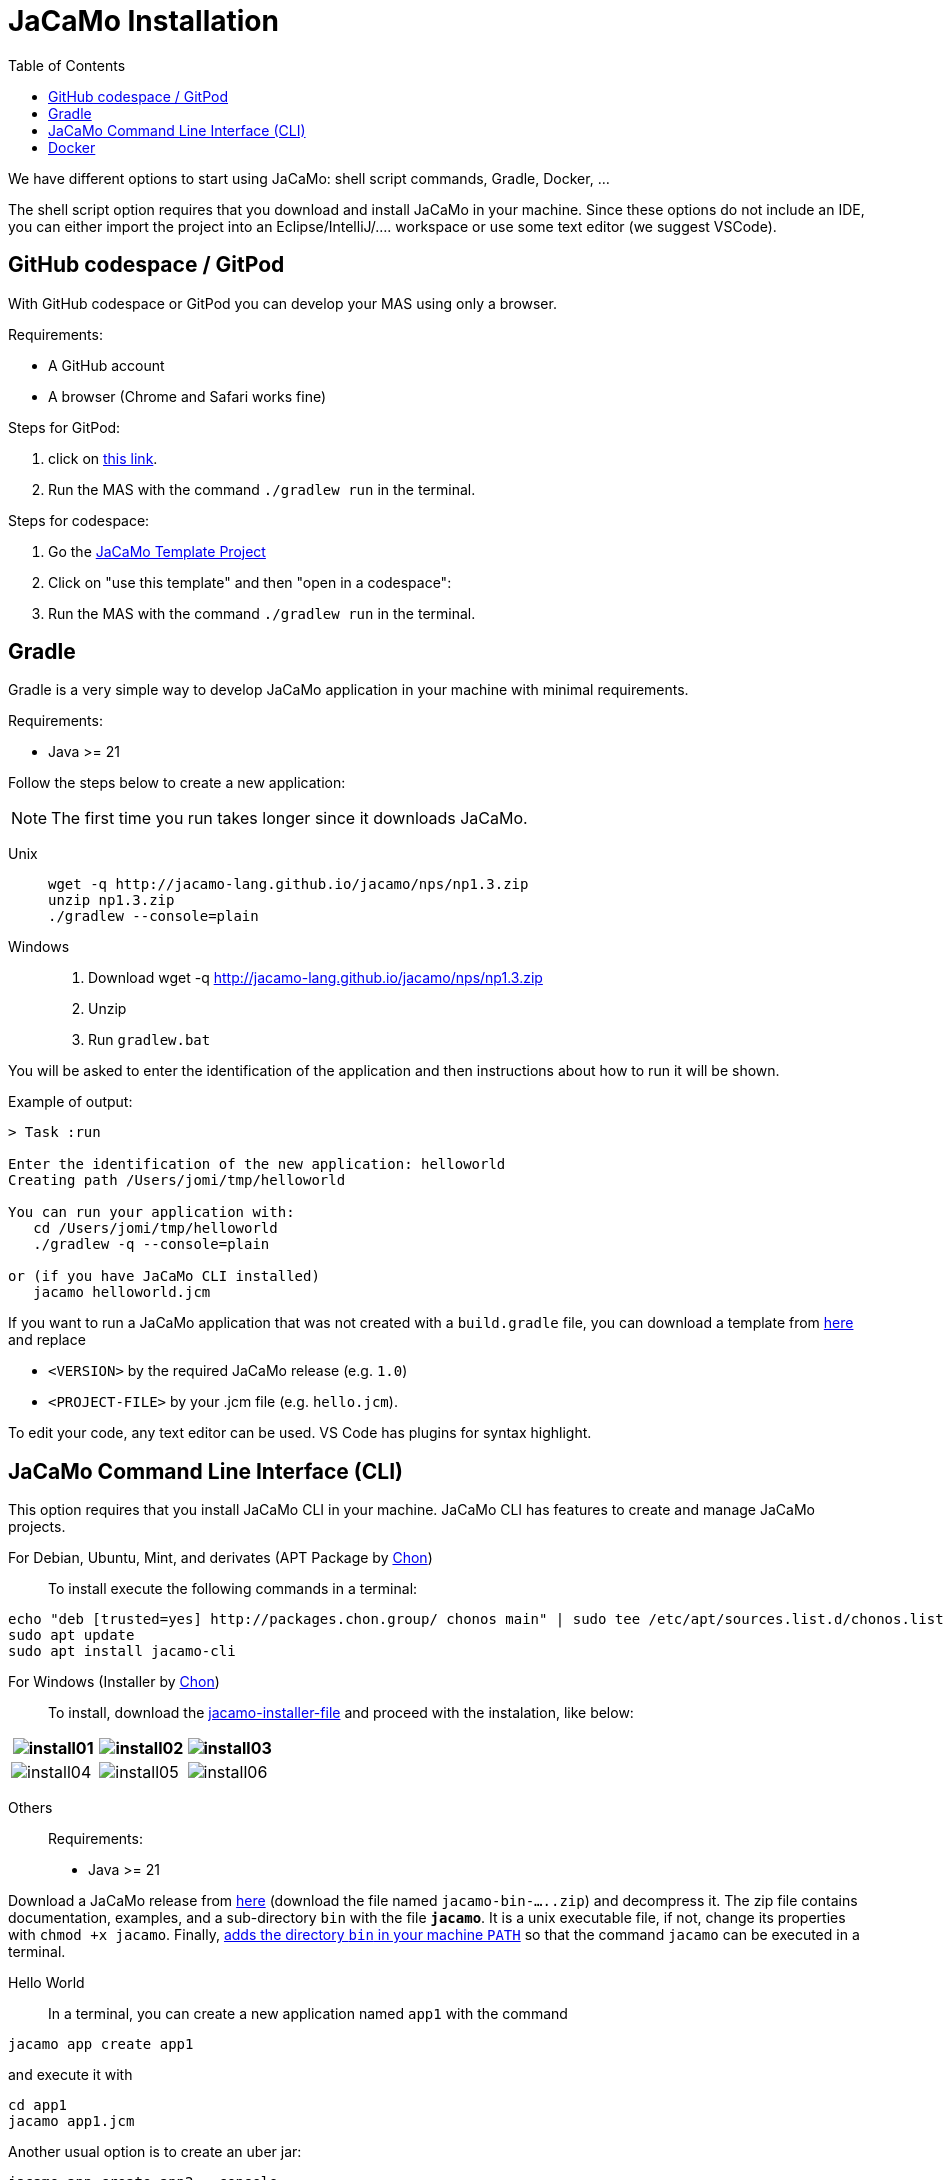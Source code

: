 = JaCaMo Installation
:toc: right

We have different options to start using JaCaMo: shell script commands, Gradle, Docker, ...

The shell script option requires that you download and install JaCaMo in your machine.
Since these options do not include an IDE, you can either import the project into an Eclipse/IntelliJ/.... workspace or use some text editor (we suggest VSCode).

== GitHub codespace / GitPod

With GitHub codespace or GitPod you can develop your MAS using only a browser.

Requirements:

- A GitHub account
- A browser (Chrome and Safari works fine)

Steps for GitPod:

1. click on link:https://gitpod.io/#https://github.com/jacamo-lang/template[this link].

2. Run the MAS with the command `./gradlew run` in the terminal.

Steps for codespace:

1. Go the link:https://github.com/jacamo-lang/template[JaCaMo Template Project]

2. Click on "use this template" and then "open in a codespace":

3. Run the MAS with the command `./gradlew run` in the terminal.


== Gradle

Gradle is a very simple way to develop JaCaMo application in your machine with minimal requirements.

Requirements:

- Java >= 21

Follow the steps below to create a new application:

NOTE: The first time you run takes longer since it downloads JaCaMo.

Unix::
+
----------------
wget -q http://jacamo-lang.github.io/jacamo/nps/np1.3.zip
unzip np1.3.zip
./gradlew --console=plain
----------------

Windows::
1. Download wget -q http://jacamo-lang.github.io/jacamo/nps/np1.3.zip
2. Unzip
3. Run `gradlew.bat`

//TIP: Instead of `np1.2.zip` you can use `npss.zip` to create a JaCaMo application based on the current snapshot version.

//https://curl.haxx.se[`curl`] is a program that simply downloads the `np07.zip` file from http://jacamo.sourceforge.net/nps/np07.zip.

You will be asked to enter the identification of the application and then instructions about how to run it will be shown.

Example of output:
----
> Task :run

Enter the identification of the new application: helloworld
Creating path /Users/jomi/tmp/helloworld

You can run your application with:
   cd /Users/jomi/tmp/helloworld
   ./gradlew -q --console=plain

or (if you have JaCaMo CLI installed)
   jacamo helloworld.jcm
----

If you want to run a JaCaMo application that was not created with a `build.gradle` file, you can download a template from https://raw.githubusercontent.com/jacamo-lang/jacamo/master/src/main/resources/templates/build.gradle[here] and replace

- `<VERSION>` by the required JaCaMo release (e.g. `1.0`)
- `<PROJECT-FILE>` by your .jcm file (e.g. `hello.jcm`).

To edit your code, any text editor can be used. VS Code has plugins for syntax highlight.


== JaCaMo Command Line Interface (CLI)

This option requires that you install JaCaMo CLI in your machine. JaCaMo CLI has features to create and manage JaCaMo projects.

For Debian, Ubuntu, Mint, and derivates (APT Package by link:https://github.com/chon-group/dpkg-jacamo[Chon])::
To install execute the following commands in a terminal:
----------------
echo "deb [trusted=yes] http://packages.chon.group/ chonos main" | sudo tee /etc/apt/sources.list.d/chonos.list 
sudo apt update
sudo apt install jacamo-cli
----------------

For Windows (Installer by link:https://github.com/chon-group/win-jacamo[Chon])::
To install, download the link:https://packages.chon.group/windows/jacamo-cli/[jacamo-installer-file] and proceed with the instalation, like below:


[cols="3*^", options="header"]
|===
|image:https://raw.githubusercontent.com/chon-group/win-jacamo/main/.imgs/install01.png[] |image:https://raw.githubusercontent.com/chon-group/win-jacamo/main/.imgs/install02.png[] |image:https://raw.githubusercontent.com/chon-group/win-jacamo/main/.imgs/install03.png[] 
|image:https://raw.githubusercontent.com/chon-group/win-jacamo/main/.imgs/install04.png[] |image:https://raw.githubusercontent.com/chon-group/win-jacamo/main/.imgs/install05.png[] |image:https://raw.githubusercontent.com/chon-group/win-jacamo/main/.imgs/install06.png[] 
|===

Others::
Requirements:

- Java >= 21

Download a JaCaMo release from link:https://github.com/jacamo-lang/jacamo/releases[here] (download the file named `jacamo-bin-.....zip`) and decompress it. The zip file contains documentation, examples, and a sub-directory `bin` with the file *`jacamo`*. It is a unix executable file, if not, change its properties with `chmod +x jacamo`. Finally, link:https://www.computerhope.com/issues/ch000549.htm[adds the directory `bin` in your machine `PATH`] so that the command `jacamo` can be executed in a terminal.

Hello World::
In a terminal, you can create a new application named `app1` with the command

```
jacamo app create app1
```

and execute it with
```
cd app1
jacamo app1.jcm
```

Another usual option is to create an uber jar:

```
jacamo app create app2 --console
cd app2
jacamo app compile
java -jar build/libs/jacamo-app2-1.0-all.jar
```

More parameters for the `jacamo` command can be found https://github.com/jacamo-lang/jacamo-cli[here].


// [cols="<1,<1,<2",options="header"]
// |===
// | Script | Arguments | Examples
//
// | jacamo-new-project  | [_application name_]
//
//    [, `--console`]
// |  `jacamo-new-project`
//
//    `jacamo-new-project helloworld`
//
//    `jacamo-new-project helloworld --console`
//
// | jacamo              | _application name_  |  `jacamo helloworld.jcm`
//
// | jacamo-run          | _application name_  |  `jacamo-run helloworld.jcm`
//
// | jacamo-jar          | _application name_  |  `jacamo-jar helloworld.jcm`
//
// |===
//

== Docker

Requirements:

- https://www.docker.com/[Docker]

See link:https://github.com/jacamo-lang/docker[JaCaMo-Docker page] for instructions on how to create and run JaCaMo application using Docker images.
